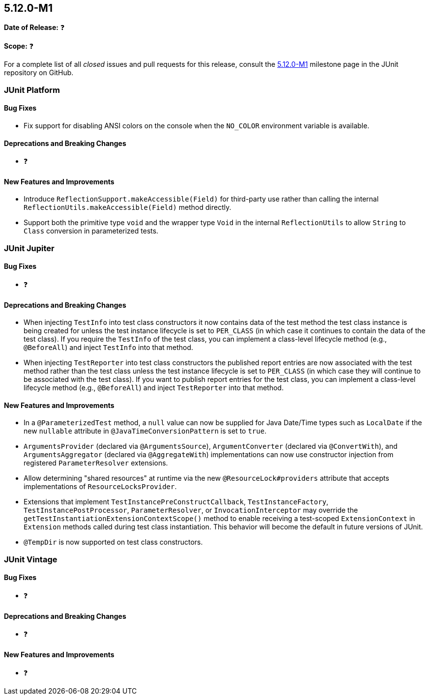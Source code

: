 [[release-notes-5.12.0-M1]]
== 5.12.0-M1

*Date of Release:* ❓

*Scope:* ❓

For a complete list of all _closed_ issues and pull requests for this release, consult the
link:{junit5-repo}+/milestone/75?closed=1+[5.12.0-M1] milestone page in the
JUnit repository on GitHub.


[[release-notes-5.12.0-M1-junit-platform]]
=== JUnit Platform

[[release-notes-5.12.0-M1-junit-platform-bug-fixes]]
==== Bug Fixes

* Fix support for disabling ANSI colors on the console when the `NO_COLOR` environment
  variable is available.

[[release-notes-5.12.0-M1-junit-platform-deprecations-and-breaking-changes]]
==== Deprecations and Breaking Changes

* ❓

[[release-notes-5.12.0-M1-junit-platform-new-features-and-improvements]]
==== New Features and Improvements

* Introduce `ReflectionSupport.makeAccessible(Field)` for third-party use rather than
  calling the internal `ReflectionUtils.makeAccessible(Field)` method directly.
* Support both the primitive type `void` and the wrapper type `Void` in the internal
  `ReflectionUtils` to allow `String` to `Class` conversion in parameterized tests.


[[release-notes-5.12.0-M1-junit-jupiter]]
=== JUnit Jupiter

[[release-notes-5.12.0-M1-junit-jupiter-bug-fixes]]
==== Bug Fixes

* ❓

[[release-notes-5.12.0-M1-junit-jupiter-deprecations-and-breaking-changes]]
==== Deprecations and Breaking Changes

* When injecting `TestInfo` into test class constructors it now contains data of the test
  method the test class instance is being created for unless the test instance lifecycle
  is set to `PER_CLASS` (in which case it continues to contain the data of the test
  class). If you require the `TestInfo` of the test class, you can implement a class-level
  lifecycle method (e.g., `@BeforeAll`) and inject `TestInfo` into that method.
* When injecting `TestReporter` into test class constructors the published report entries
  are now associated with the test method rather than the test class unless the test
  instance lifecycle is set to `PER_CLASS` (in which case they will continue to be
  associated with the test class). If you want to publish report entries for the test
  class, you can implement a class-level lifecycle method (e.g., `@BeforeAll`) and inject
  `TestReporter` into that method.

[[release-notes-5.12.0-M1-junit-jupiter-new-features-and-improvements]]
==== New Features and Improvements

* In a `@ParameterizedTest` method, a `null` value can now be supplied for Java Date/Time
  types such as `LocalDate` if the new `nullable` attribute in
  `@JavaTimeConversionPattern` is set to `true`.
* `ArgumentsProvider` (declared via `@ArgumentsSource`), `ArgumentConverter` (declared via
  `@ConvertWith`), and `ArgumentsAggregator` (declared via `@AggregateWith`)
  implementations can now use constructor injection from registered `ParameterResolver`
  extensions.
* Allow determining "shared resources" at runtime via the new `@ResourceLock#providers`
  attribute that accepts implementations of `ResourceLocksProvider`.
* Extensions that implement `TestInstancePreConstructCallback`, `TestInstanceFactory`,
  `TestInstancePostProcessor`, `ParameterResolver`, or `InvocationInterceptor` may
  override the `getTestInstantiationExtensionContextScope()` method to enable receiving
  a test-scoped `ExtensionContext` in `Extension` methods called during test class
  instantiation. This behavior will become the default in future versions of JUnit.
* `@TempDir` is now supported on test class constructors.


[[release-notes-5.12.0-M1-junit-vintage]]
=== JUnit Vintage

[[release-notes-5.12.0-M1-junit-vintage-bug-fixes]]
==== Bug Fixes

* ❓

[[release-notes-5.12.0-M1-junit-vintage-deprecations-and-breaking-changes]]
==== Deprecations and Breaking Changes

* ❓

[[release-notes-5.12.0-M1-junit-vintage-new-features-and-improvements]]
==== New Features and Improvements

* ❓
